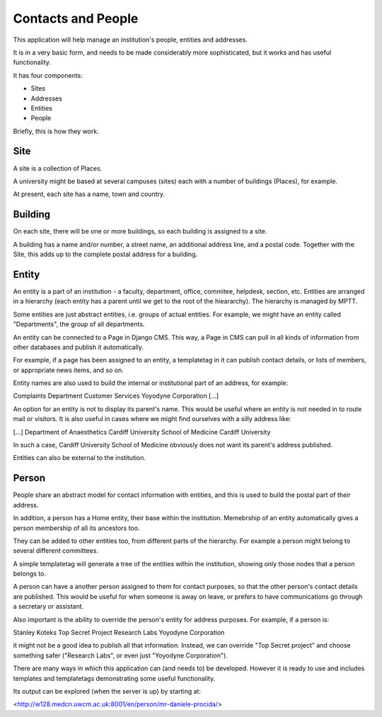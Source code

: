 ###################
Contacts and People
###################

This application will help manage an institution's people, entities and addresses.

It is in a very basic form, and needs to be made considerably more sophisticated, but it works and has useful functionality.

It has four components:

*   Sites
*   Addresses
*   Entities
*   People

Briefly, this is how they work.

*****
Site
*****
A site is a collection of Places.

A university might be based at several campuses (sites) each with a number of buildings (Places), for example.

At present, each site has a name, town and country.

*********
Building
*********

On each site, there will be one or more buildings, so each building is assigned to a site.

A building has a name and/or number, a street name, an additional address line, and a postal code. Together with the Site, this adds up to the complete postal address for a building.

******
Entity
******

An entity is a part of an institution - a faculty, department, office, commitee, helpdesk, section, etc. Entities are arranged in a hierarchy (each entity has a parent until we get to the root of the hieararchy). The hierarchy is managed by MPTT.

Some entities are just abstract entities, i.e. groups of actual entities. For example, we might have an entity called "Departments", the group of all departments.

An entity can be connected to a Page in Django CMS. This way, a Page in CMS can pull in all kinds of information from other databases and publish it automatically. 

For example, if a page has been assigned to an entity, a templatetag in it can publish contact details, or lists of members, or appropriate news items, and so on.

Entity names are also used to build the internal or institutional part of an address, for example:

Complaints Department
Customer Services
Yoyodyne Corporation
[...]

An option for an entity is not to display its parent's name. This would be useful where an entity is not needed in to route mail or visitors. It is also useful in cases where we might find ourselves with a silly address like:

[...]
Department of Anaesthetics
Cardiff University School of Medicine
Cardiff University

In such a case, Cardiff University School of Medicine obviously does not want its parent's address published.

Entities can also be external to the institution.

******
Person
******

People share an abstract model for contact information with entities, and this is used to build the postal part of their address.

In addition, a person has a Home entity, their base within the institution. Memebrship of an entity automatically gives a person membership of all its ancestors too.

They can be added to other entities too, from different parts of the hierarchy. For example a person might belong to several different committees.

A simple templatetag will generate a tree of the entities within the institution, showing only those nodes that a person belongs to.

A person can have a another person assigned to them for contact purposes, so that the other person's contact details are published. This would be useful for when someone is away on leave, or prefers to have communications go through a secretary or assistant.

Also important is the ability to override the person's entity for address purposes. For example, if a person is:

Stanley Koteks
Top Secret Project 
Research Labs
Yoyodyne Corporation

it might not be a good idea to publish all that information. Instead, we can override "Top Secret project" and choose something safer ("Research Labs", or even just "Yoyodyne Corporation").

There are many ways in which this application can (and needs to) be developed. However it is ready to use and includes templates and templatetags demonstrating some useful functionality.

Its output can be explored (when the server is up) by starting at:

<http://w128.medcn.uwcm.ac.uk:8001/en/person/mr-daniele-procida/>